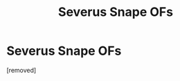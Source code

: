 #+TITLE: Severus Snape OFs

* Severus Snape OFs
:PROPERTIES:
:Author: ethan1-ollol
:Score: 0
:DateUnix: 1613004932.0
:DateShort: 2021-Feb-11
:FlairText: Self-Promotion
:END:
[removed]


